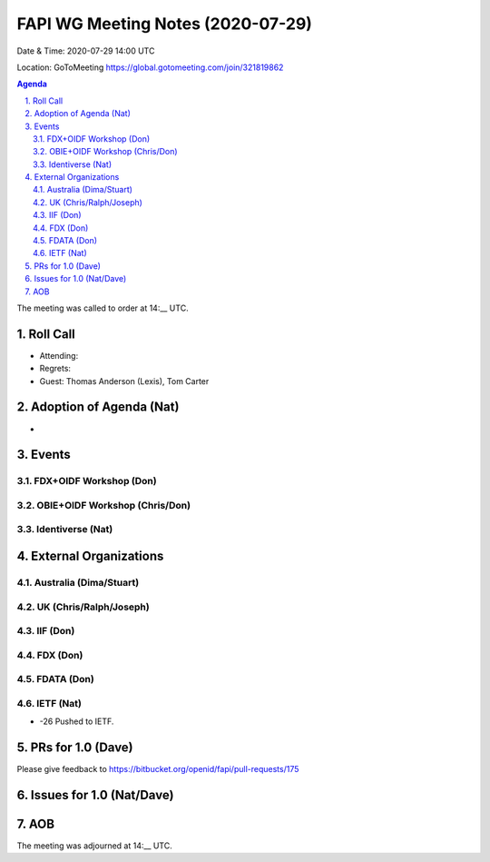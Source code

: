 ============================================
FAPI WG Meeting Notes (2020-07-29) 
============================================
Date & Time: 2020-07-29 14:00 UTC

Location: GoToMeeting https://global.gotomeeting.com/join/321819862

.. sectnum:: 
   :suffix: .


.. contents:: Agenda

The meeting was called to order at 14:__ UTC. 

Roll Call 
===========
* Attending: 
* Regrets: 
* Guest: Thomas Anderson (Lexis), Tom Carter

Adoption of Agenda (Nat)
===========================
* 

Events
===============
FDX+OIDF Workshop (Don)
-------------------------


OBIE+OIDF Workshop (Chris/Don)
--------------------------------

Identiverse (Nat)
-----------------------------

External Organizations
========================

Australia (Dima/Stuart)
-------------------------

UK (Chris/Ralph/Joseph)
-------------------------

IIF (Don)
------------


FDX (Don)
------------

FDATA (Don)
---------------

IETF (Nat)
----------------
* -26 Pushed to IETF. 


PRs for 1.0 (Dave)
====================

Please give feedback to 
https://bitbucket.org/openid/fapi/pull-requests/175

Issues for 1.0 (Nat/Dave)
==============================



AOB
==========================


The meeting was adjourned at 14:__ UTC.